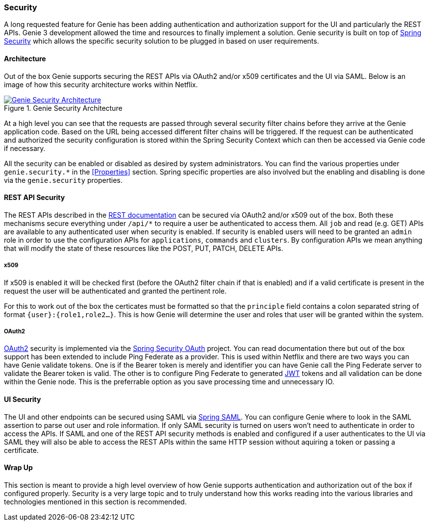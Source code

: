 === Security

A long requested feature for Genie has been adding authentication and authorization support for the UI and particularly
the REST APIs. Genie 3 development allowed the time and resources to finally implement a solution. Genie security is
built on top of https://projects.spring.io/spring-security/[Spring Security] which allows the specific security
solution to be plugged in based on user requirements.

==== Architecture

Out of the box Genie supports securing the REST APIs via OAuth2 and/or x509 certificates and the UI via SAML. Below is
an image of how this security architecture works within Netflix.

.Genie Security Architecture
image::security.png[Genie Security Architecture, link="{imagesdir}/security.png"]

At a high level you can see that the requests are passed through several security filter chains before they arrive at
the Genie application code. Based on the URL being accessed different filter chains will be triggered. If the request
can be authenticated and authorized the security configuration is stored within the Spring Security Context which can
then be accessed via Genie code if necessary.

All the security can be enabled or disabled as desired by system administrators. You can find the various properties
under `genie.security.*` in the <<Properties>> section. Spring specific properties are also involved but the enabling
and disabling is done via the `genie.security` properties.

==== REST API Security

The REST APIs described in the https://netflix.github.io/genie/releases/{revnumber}/rest/[REST documentation] can be
secured via OAuth2 and/or x509 out of the box. Both these mechanisms secure everything under `/api/*` to require a user
be authenticated to access them. All `job` and read (e.g. GET) APIs are available to any authenticated user when
security is enabled. If security is enabled users will need to be granted an `admin` role in order to use the
configuration APIs for `applications`, `commands` and `clusters`. By configuration APIs we mean anything that will
modify the state of these resources like the POST, PUT, PATCH, DELETE APIs.

===== x509

If x509 is enabled it will be checked first (before the OAuth2 filter chain if that is enabled) and if a valid
certificate is present in the request the user will be authenticated and granted the pertinent role.

For this to work out of the box the certicates must be formatted so that the `principle` field contains a colon
separated string of format `{user}:{role1,role2...}`. This is how Genie will determine the user and roles that user
will be granted within the system.

===== OAuth2

https://oauth.net/2/[OAuth2] security is implemented via the
https://projects.spring.io/spring-security-oauth/[Spring Security OAuth] project. You can read documentation there but
out of the box support has been extended to include Ping Federate as a provider. This is used within Netflix and there
are two ways you can have Genie validate tokens. One is if the Bearer token is merely and identifier you can have
Genie call the Ping Federate server to validate the Bearer token is valid. The other is to configure Ping Federate to
generated https://jwt.io/[JWT] tokens and all validation can be done within the Genie node. This is the preferrable
option as you save processing time and unnecessary IO.

==== UI Security

The UI and other endpoints can be secured using SAML via https://projects.spring.io/spring-security-saml/[Spring SAML].
You can configure Genie where to look in the SAML assertion to parse out user and role information. If only SAML
security is turned on users won't need to authenticate in order to access the APIs. If SAML and one of the REST API
security methods is enabled and configured if a user authenticates to the UI via SAML they will also be able to access
the REST APIs within the same HTTP session without aquiring a token or passing a certificate.

==== Wrap Up

This section is meant to provide a high level overview of how Genie supports authentication and authorization out of
the box if configured properly. Security is a very large topic and to truly understand how this works reading into
the various libraries and technologies mentioned in this section is recommended.
